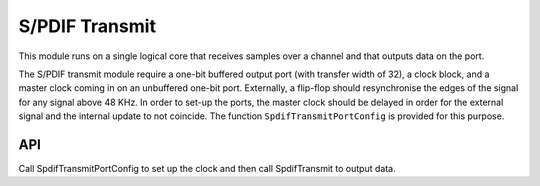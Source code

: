 S/PDIF Transmit
'''''''''''''''

This module runs on a single logical core that receives samples over a channel and that outputs data on the port.

The S/PDIF transmit module require a one-bit buffered output port (with transfer width of 32), a clock block, and a master clock coming in on an unbuffered one-bit port. Externally, a flip-flop should resynchronise the edges of the signal for any signal above 48 KHz. In order to set-up the ports, the master clock should be delayed in order for the external signal and the internal update to not coincide. The function ``SpdifTransmitPortConfig`` is provided for this purpose.


API
===

Call SpdifTransmitPortConfig to set up the clock and then call SpdifTransmit to output data.

.. doxygenfunction:: SpdifTransmitPortConfig

.. doxygenfunction:: SpdifTransmit
